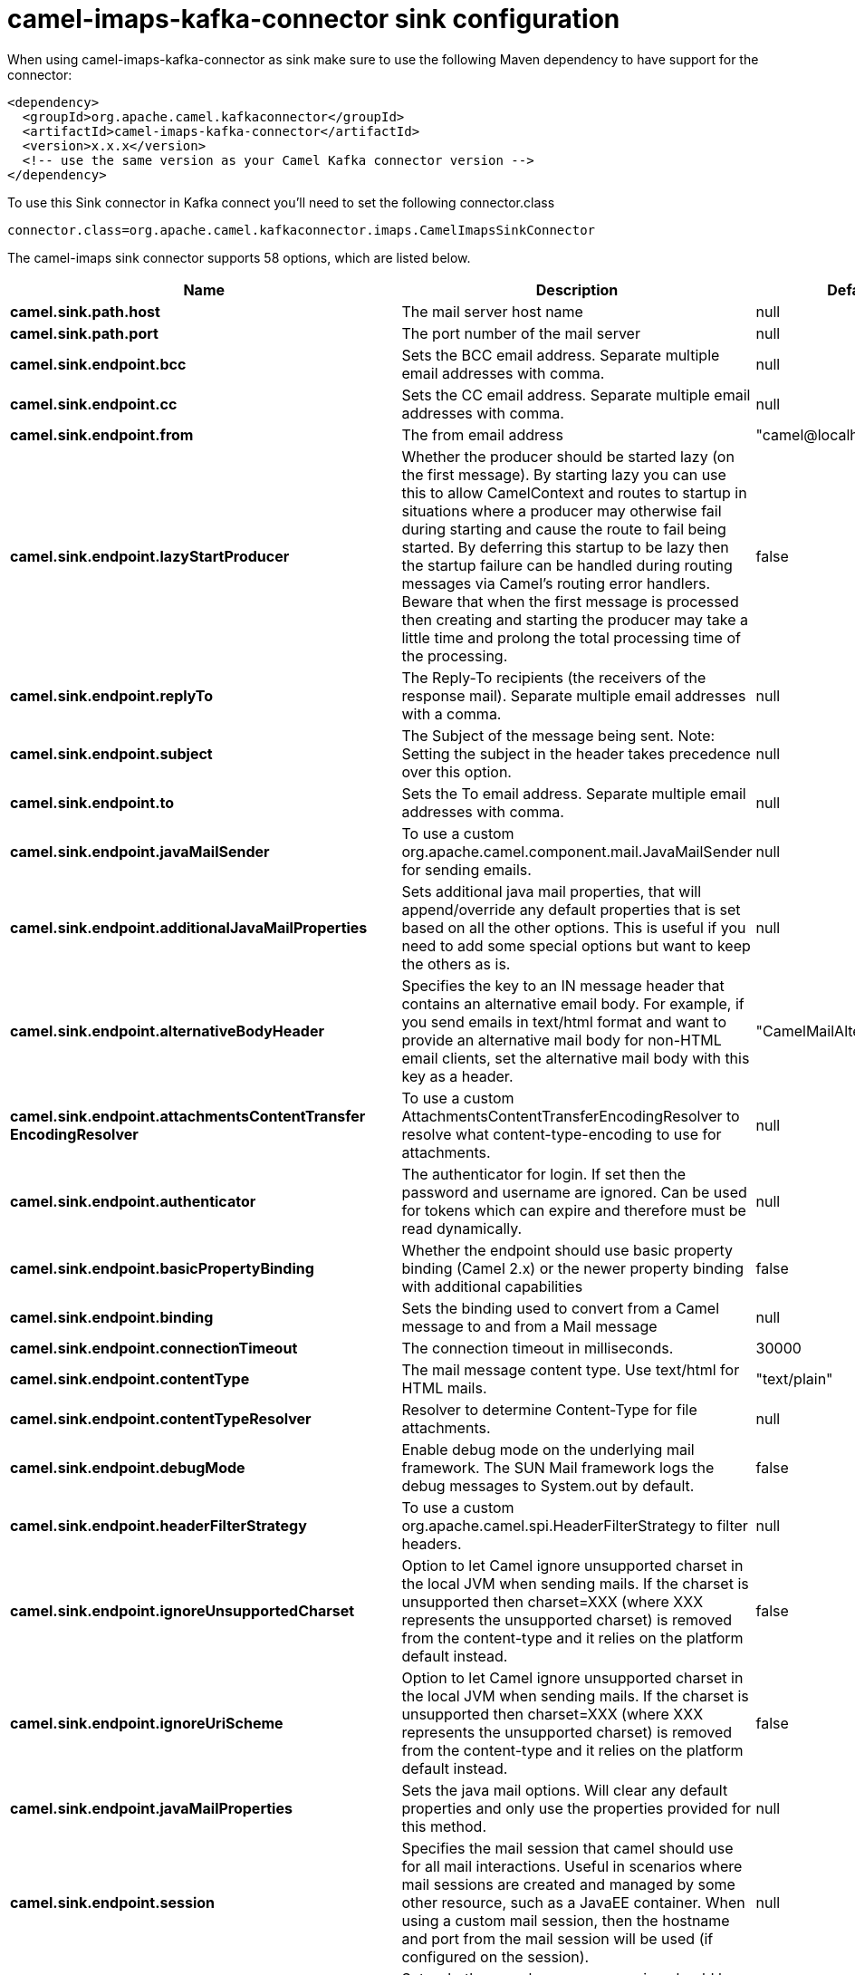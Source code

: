 // kafka-connector options: START
[[camel-imaps-kafka-connector-sink]]
= camel-imaps-kafka-connector sink configuration

When using camel-imaps-kafka-connector as sink make sure to use the following Maven dependency to have support for the connector:

[source,xml]
----
<dependency>
  <groupId>org.apache.camel.kafkaconnector</groupId>
  <artifactId>camel-imaps-kafka-connector</artifactId>
  <version>x.x.x</version>
  <!-- use the same version as your Camel Kafka connector version -->
</dependency>
----

To use this Sink connector in Kafka connect you'll need to set the following connector.class

[source,java]
----
connector.class=org.apache.camel.kafkaconnector.imaps.CamelImapsSinkConnector
----


The camel-imaps sink connector supports 58 options, which are listed below.



[width="100%",cols="2,5,^1,2",options="header"]
|===
| Name | Description | Default | Priority
| *camel.sink.path.host* | The mail server host name | null | HIGH
| *camel.sink.path.port* | The port number of the mail server | null | MEDIUM
| *camel.sink.endpoint.bcc* | Sets the BCC email address. Separate multiple email addresses with comma. | null | MEDIUM
| *camel.sink.endpoint.cc* | Sets the CC email address. Separate multiple email addresses with comma. | null | MEDIUM
| *camel.sink.endpoint.from* | The from email address | "camel@localhost" | MEDIUM
| *camel.sink.endpoint.lazyStartProducer* | Whether the producer should be started lazy (on the first message). By starting lazy you can use this to allow CamelContext and routes to startup in situations where a producer may otherwise fail during starting and cause the route to fail being started. By deferring this startup to be lazy then the startup failure can be handled during routing messages via Camel's routing error handlers. Beware that when the first message is processed then creating and starting the producer may take a little time and prolong the total processing time of the processing. | false | MEDIUM
| *camel.sink.endpoint.replyTo* | The Reply-To recipients (the receivers of the response mail). Separate multiple email addresses with a comma. | null | MEDIUM
| *camel.sink.endpoint.subject* | The Subject of the message being sent. Note: Setting the subject in the header takes precedence over this option. | null | MEDIUM
| *camel.sink.endpoint.to* | Sets the To email address. Separate multiple email addresses with comma. | null | MEDIUM
| *camel.sink.endpoint.javaMailSender* | To use a custom org.apache.camel.component.mail.JavaMailSender for sending emails. | null | MEDIUM
| *camel.sink.endpoint.additionalJavaMailProperties* | Sets additional java mail properties, that will append/override any default properties that is set based on all the other options. This is useful if you need to add some special options but want to keep the others as is. | null | MEDIUM
| *camel.sink.endpoint.alternativeBodyHeader* | Specifies the key to an IN message header that contains an alternative email body. For example, if you send emails in text/html format and want to provide an alternative mail body for non-HTML email clients, set the alternative mail body with this key as a header. | "CamelMailAlternativeBody" | MEDIUM
| *camel.sink.endpoint.attachmentsContentTransfer EncodingResolver* | To use a custom AttachmentsContentTransferEncodingResolver to resolve what content-type-encoding to use for attachments. | null | MEDIUM
| *camel.sink.endpoint.authenticator* | The authenticator for login. If set then the password and username are ignored. Can be used for tokens which can expire and therefore must be read dynamically. | null | MEDIUM
| *camel.sink.endpoint.basicPropertyBinding* | Whether the endpoint should use basic property binding (Camel 2.x) or the newer property binding with additional capabilities | false | MEDIUM
| *camel.sink.endpoint.binding* | Sets the binding used to convert from a Camel message to and from a Mail message | null | MEDIUM
| *camel.sink.endpoint.connectionTimeout* | The connection timeout in milliseconds. | 30000 | MEDIUM
| *camel.sink.endpoint.contentType* | The mail message content type. Use text/html for HTML mails. | "text/plain" | MEDIUM
| *camel.sink.endpoint.contentTypeResolver* | Resolver to determine Content-Type for file attachments. | null | MEDIUM
| *camel.sink.endpoint.debugMode* | Enable debug mode on the underlying mail framework. The SUN Mail framework logs the debug messages to System.out by default. | false | MEDIUM
| *camel.sink.endpoint.headerFilterStrategy* | To use a custom org.apache.camel.spi.HeaderFilterStrategy to filter headers. | null | MEDIUM
| *camel.sink.endpoint.ignoreUnsupportedCharset* | Option to let Camel ignore unsupported charset in the local JVM when sending mails. If the charset is unsupported then charset=XXX (where XXX represents the unsupported charset) is removed from the content-type and it relies on the platform default instead. | false | MEDIUM
| *camel.sink.endpoint.ignoreUriScheme* | Option to let Camel ignore unsupported charset in the local JVM when sending mails. If the charset is unsupported then charset=XXX (where XXX represents the unsupported charset) is removed from the content-type and it relies on the platform default instead. | false | MEDIUM
| *camel.sink.endpoint.javaMailProperties* | Sets the java mail options. Will clear any default properties and only use the properties provided for this method. | null | MEDIUM
| *camel.sink.endpoint.session* | Specifies the mail session that camel should use for all mail interactions. Useful in scenarios where mail sessions are created and managed by some other resource, such as a JavaEE container. When using a custom mail session, then the hostname and port from the mail session will be used (if configured on the session). | null | MEDIUM
| *camel.sink.endpoint.synchronous* | Sets whether synchronous processing should be strictly used, or Camel is allowed to use asynchronous processing (if supported). | false | MEDIUM
| *camel.sink.endpoint.useInlineAttachments* | Whether to use disposition inline or attachment. | false | MEDIUM
| *camel.sink.endpoint.password* | The password for login. See also setAuthenticator(MailAuthenticator). | null | MEDIUM
| *camel.sink.endpoint.sslContextParameters* | To configure security using SSLContextParameters. | null | MEDIUM
| *camel.sink.endpoint.username* | The username for login. See also setAuthenticator(MailAuthenticator). | null | MEDIUM
| *camel.component.imaps.bcc* | Sets the BCC email address. Separate multiple email addresses with comma. | null | MEDIUM
| *camel.component.imaps.cc* | Sets the CC email address. Separate multiple email addresses with comma. | null | MEDIUM
| *camel.component.imaps.from* | The from email address | "camel@localhost" | MEDIUM
| *camel.component.imaps.lazyStartProducer* | Whether the producer should be started lazy (on the first message). By starting lazy you can use this to allow CamelContext and routes to startup in situations where a producer may otherwise fail during starting and cause the route to fail being started. By deferring this startup to be lazy then the startup failure can be handled during routing messages via Camel's routing error handlers. Beware that when the first message is processed then creating and starting the producer may take a little time and prolong the total processing time of the processing. | false | MEDIUM
| *camel.component.imaps.replyTo* | The Reply-To recipients (the receivers of the response mail). Separate multiple email addresses with a comma. | null | MEDIUM
| *camel.component.imaps.subject* | The Subject of the message being sent. Note: Setting the subject in the header takes precedence over this option. | null | MEDIUM
| *camel.component.imaps.to* | Sets the To email address. Separate multiple email addresses with comma. | null | MEDIUM
| *camel.component.imaps.javaMailSender* | To use a custom org.apache.camel.component.mail.JavaMailSender for sending emails. | null | MEDIUM
| *camel.component.imaps.additionalJavaMailProperties* | Sets additional java mail properties, that will append/override any default properties that is set based on all the other options. This is useful if you need to add some special options but want to keep the others as is. | null | MEDIUM
| *camel.component.imaps.alternativeBodyHeader* | Specifies the key to an IN message header that contains an alternative email body. For example, if you send emails in text/html format and want to provide an alternative mail body for non-HTML email clients, set the alternative mail body with this key as a header. | "CamelMailAlternativeBody" | MEDIUM
| *camel.component.imaps.attachmentsContentTransfer EncodingResolver* | To use a custom AttachmentsContentTransferEncodingResolver to resolve what content-type-encoding to use for attachments. | null | MEDIUM
| *camel.component.imaps.authenticator* | The authenticator for login. If set then the password and username are ignored. Can be used for tokens which can expire and therefore must be read dynamically. | null | MEDIUM
| *camel.component.imaps.basicPropertyBinding* | Whether the component should use basic property binding (Camel 2.x) or the newer property binding with additional capabilities | false | LOW
| *camel.component.imaps.configuration* | Sets the Mail configuration | null | MEDIUM
| *camel.component.imaps.connectionTimeout* | The connection timeout in milliseconds. | 30000 | MEDIUM
| *camel.component.imaps.contentType* | The mail message content type. Use text/html for HTML mails. | "text/plain" | MEDIUM
| *camel.component.imaps.contentTypeResolver* | Resolver to determine Content-Type for file attachments. | null | MEDIUM
| *camel.component.imaps.debugMode* | Enable debug mode on the underlying mail framework. The SUN Mail framework logs the debug messages to System.out by default. | false | MEDIUM
| *camel.component.imaps.ignoreUnsupportedCharset* | Option to let Camel ignore unsupported charset in the local JVM when sending mails. If the charset is unsupported then charset=XXX (where XXX represents the unsupported charset) is removed from the content-type and it relies on the platform default instead. | false | MEDIUM
| *camel.component.imaps.ignoreUriScheme* | Option to let Camel ignore unsupported charset in the local JVM when sending mails. If the charset is unsupported then charset=XXX (where XXX represents the unsupported charset) is removed from the content-type and it relies on the platform default instead. | false | MEDIUM
| *camel.component.imaps.javaMailProperties* | Sets the java mail options. Will clear any default properties and only use the properties provided for this method. | null | MEDIUM
| *camel.component.imaps.session* | Specifies the mail session that camel should use for all mail interactions. Useful in scenarios where mail sessions are created and managed by some other resource, such as a JavaEE container. When using a custom mail session, then the hostname and port from the mail session will be used (if configured on the session). | null | MEDIUM
| *camel.component.imaps.useInlineAttachments* | Whether to use disposition inline or attachment. | false | MEDIUM
| *camel.component.imaps.headerFilterStrategy* | To use a custom org.apache.camel.spi.HeaderFilterStrategy to filter header to and from Camel message. | null | MEDIUM
| *camel.component.imaps.password* | The password for login. See also setAuthenticator(MailAuthenticator). | null | MEDIUM
| *camel.component.imaps.sslContextParameters* | To configure security using SSLContextParameters. | null | MEDIUM
| *camel.component.imaps.useGlobalSslContext Parameters* | Enable usage of global SSL context parameters. | false | MEDIUM
| *camel.component.imaps.username* | The username for login. See also setAuthenticator(MailAuthenticator). | null | MEDIUM
|===



The camel-imaps sink connector has no converters out of the box.





The camel-imaps sink connector has no transforms out of the box.





The camel-imaps sink connector has no aggregation strategies out of the box.
// kafka-connector options: END
